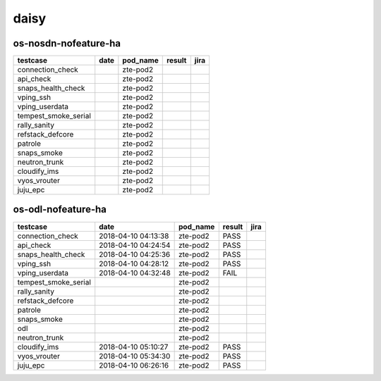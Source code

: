 daisy
=====

os-nosdn-nofeature-ha
---------------------

====================  ======  ==========  ========  ======
testcase              date    pod_name    result    jira
====================  ======  ==========  ========  ======
connection_check              zte-pod2
api_check                     zte-pod2
snaps_health_check            zte-pod2
vping_ssh                     zte-pod2
vping_userdata                zte-pod2
tempest_smoke_serial          zte-pod2
rally_sanity                  zte-pod2
refstack_defcore              zte-pod2
patrole                       zte-pod2
snaps_smoke                   zte-pod2
neutron_trunk                 zte-pod2
cloudify_ims                  zte-pod2
vyos_vrouter                  zte-pod2
juju_epc                      zte-pod2
====================  ======  ==========  ========  ======

os-odl-nofeature-ha
-------------------

====================  ===================  ==========  ========  ======
testcase              date                 pod_name    result    jira
====================  ===================  ==========  ========  ======
connection_check      2018-04-10 04:13:38  zte-pod2    PASS
api_check             2018-04-10 04:24:54  zte-pod2    PASS
snaps_health_check    2018-04-10 04:25:36  zte-pod2    PASS
vping_ssh             2018-04-10 04:28:12  zte-pod2    PASS
vping_userdata        2018-04-10 04:32:48  zte-pod2    FAIL
tempest_smoke_serial                       zte-pod2
rally_sanity                               zte-pod2
refstack_defcore                           zte-pod2
patrole                                    zte-pod2
snaps_smoke                                zte-pod2
odl                                        zte-pod2
neutron_trunk                              zte-pod2
cloudify_ims          2018-04-10 05:10:27  zte-pod2    PASS
vyos_vrouter          2018-04-10 05:34:30  zte-pod2    PASS
juju_epc              2018-04-10 06:26:16  zte-pod2    PASS
====================  ===================  ==========  ========  ======
